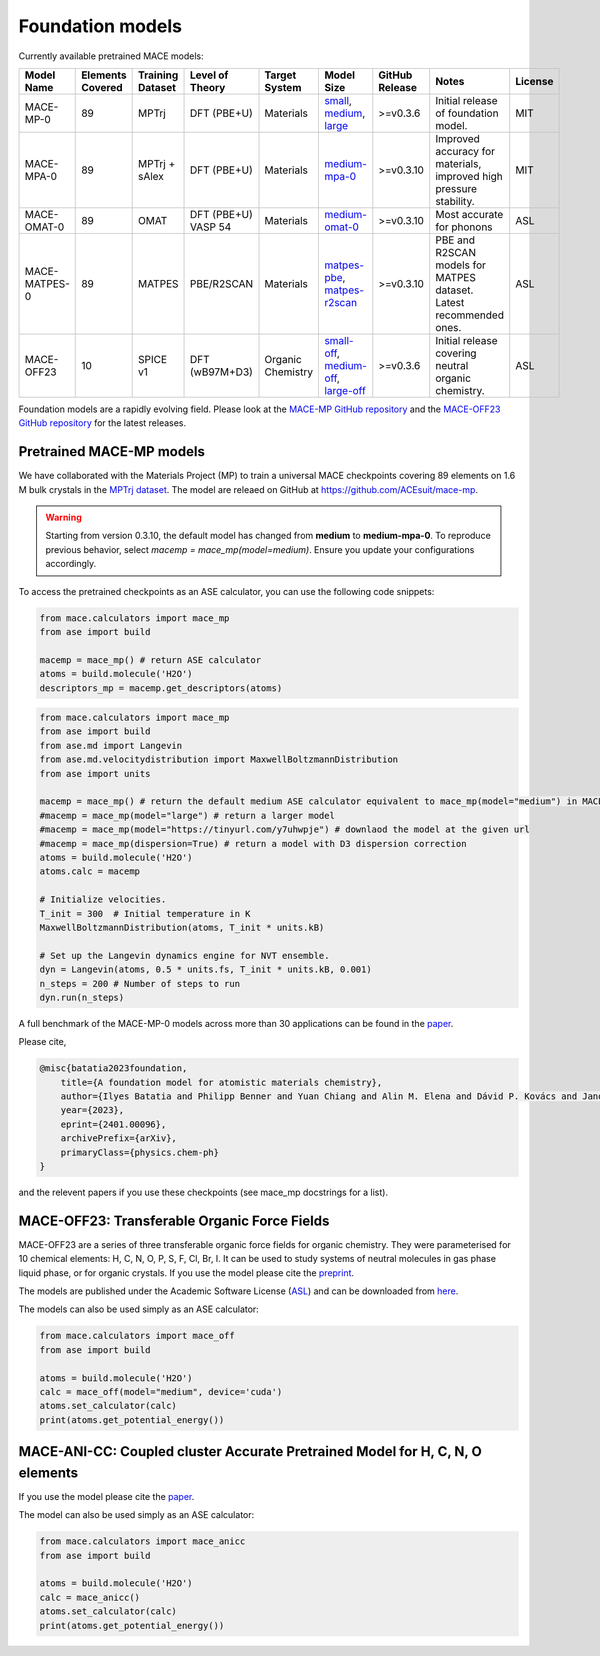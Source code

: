 .. _foundation_models:

=================
Foundation models
=================

Currently available pretrained MACE models:

.. csv-table::
   :header: "Model Name", "Elements Covered", "Training Dataset", "Level of Theory", "Target System", "Model Size", "GitHub Release", "Notes", "License"
   :widths: 10, 10, 10, 15, 15, 15, 10, 20, 10

   "MACE-MP-0",      "89",  "MPTrj",           "DFT (PBE+U)",           "Materials",  "small_, medium_, large_",           ">=v0.3.6",  "Initial release of foundation model.",                                     "MIT"
   "MACE-MPA-0",     "89",  "MPTrj + sAlex",   "DFT (PBE+U)",           "Materials",  "medium-mpa-0_",                      ">=v0.3.10", "Improved accuracy for materials, improved high pressure stability.",        "MIT"
   "MACE-OMAT-0",    "89",  "OMAT",            "DFT (PBE+U) VASP 54",    "Materials",  "medium-omat-0_",                     ">=v0.3.10", "Most accurate for phonons",                                                "ASL"
   "MACE-MATPES-0",  "89",  "MATPES",          "PBE/R2SCAN",            "Materials",  "matpes-pbe_, matpes-r2scan_",        ">=v0.3.10", "PBE and R2SCAN models for MATPES dataset. Latest recommended ones.",      "ASL"
   "MACE-OFF23",     "10",  "SPICE v1",        "DFT (wB97M+D3)",        "Organic Chemistry",  "small-off_, medium-off_, large-off_", ">=v0.3.6",  "Initial release covering neutral organic chemistry.",                      "ASL"

.. _small: https://github.com/ACEsuit/mace-mp/releases/download/mace_mp_0/2023-12-10-mace-128-L0_energy_epoch-249.model
.. _medium: https://github.com/ACEsuit/mace-mp/releases/download/mace_mp_0/2023-12-03-mace-128-L1_epoch-199.model
.. _large: https://github.com/ACEsuit/mace-mp/releases/download/mace_mp_0/2024-01-07-mace-128-L2_epoch-199.model
.. _medium-mpa-0: https://github.com/ACEsuit/mace-mp/releases/download/mace_mpa_0/mace-mpa-0-medium.model
.. _medium-omat-0: https://github.com/ACEsuit/mace-mp/releases/download/mace_omat_0/mace-omat-0-medium.model
.. _small-off: https://github.com/ACEsuit/mace-off/blob/main/mace_off23/MACE-OFF23_small.model
.. _medium-off: https://github.com/ACEsuit/mace-off/blob/main/mace_off23/MACE-OFF23_medium.model
.. _large-off: https://github.com/ACEsuit/mace-off/blob/main/mace_off23/MACE-OFF23_large.model
.. _matpes-pbe: https://github.com/ACEsuit/mace-foundations/releases/download/mace_matpes_0/MACE-matpes-pbe-omat-ft.model
.. _matpes-r2scan: https://github.com/ACEsuit/mace-foundations/releases/download/mace_matpes_0/MACE-matpes-r2scan-omat-ft.model

Foundation models are a rapidly evolving field. Please look at the `MACE-MP GitHub repository <https://github.com/ACEsuit/mace-mp/releases>`_ and the `MACE-OFF23 GitHub repository <https://github.com/ACEsuit/mace-off/releases>`_ for the latest releases.

###########################
Pretrained MACE-MP models
###########################

We have collaborated with the Materials Project (MP) to train a universal MACE checkpoints covering 89 elements on 1.6 M bulk crystals in the `MPTrj dataset <https://figshare.com/articles/dataset/23713842>`_.
The model are releaed on GitHub at https://github.com/ACEsuit/mace-mp.

.. warning::

   Starting from version 0.3.10, the default model has changed from **medium** to **medium-mpa-0**. To reproduce previous behavior, select `macemp = mace_mp(model=medium)`. Ensure you update your configurations accordingly.

To access the pretrained checkpoints as an ASE calculator, you can use the following code snippets:

.. code-block:: python

    from mace.calculators import mace_mp
    from ase import build

    macemp = mace_mp() # return ASE calculator
    atoms = build.molecule('H2O')
    descriptors_mp = macemp.get_descriptors(atoms)

.. code-block:: python

    from mace.calculators import mace_mp 
    from ase import build
    from ase.md import Langevin
    from ase.md.velocitydistribution import MaxwellBoltzmannDistribution
    from ase import units

    macemp = mace_mp() # return the default medium ASE calculator equivalent to mace_mp(model="medium") in MACE < 0.3.10 and mace_mp(model="medium-mpa-0") in MACE >= 0.3.10
    #macemp = mace_mp(model="large") # return a larger model
    #macemp = mace_mp(model="https://tinyurl.com/y7uhwpje") # downlaod the model at the given url
    #macemp = mace_mp(dispersion=True) # return a model with D3 dispersion correction
    atoms = build.molecule('H2O')
    atoms.calc = macemp

    # Initialize velocities.
    T_init = 300  # Initial temperature in K
    MaxwellBoltzmannDistribution(atoms, T_init * units.kB)

    # Set up the Langevin dynamics engine for NVT ensemble.
    dyn = Langevin(atoms, 0.5 * units.fs, T_init * units.kB, 0.001)
    n_steps = 200 # Number of steps to run
    dyn.run(n_steps)

A full benchmark of the MACE-MP-0 models across more than 30 applications can be found in the `paper <https://arxiv.org/abs/2401.00096>`_.

Please cite,

.. code-block:: latex

    @misc{batatia2023foundation,
        title={A foundation model for atomistic materials chemistry}, 
        author={Ilyes Batatia and Philipp Benner and Yuan Chiang and Alin M. Elena and Dávid P. Kovács and Janosh Riebesell and Xavier R. Advincula and Mark Asta and William J. Baldwin and Noam Bernstein and Arghya Bhowmik and Samuel M. Blau and Vlad Cărare and James P. Darby and Sandip De and Flaviano Della Pia and Volker L. Deringer and Rokas Elijošius and Zakariya El-Machachi and Edvin Fako and Andrea C. Ferrari and Annalena Genreith-Schriever and Janine George and Rhys E. A. Goodall and Clare P. Grey and Shuang Han and Will Handley and Hendrik H. Heenen and Kersti Hermansson and Christian Holm and Jad Jaafar and Stephan Hofmann and Konstantin S. Jakob and Hyunwook Jung and Venkat Kapil and Aaron D. Kaplan and Nima Karimitari and Namu Kroupa and Jolla Kullgren and Matthew C. Kuner and Domantas Kuryla and Guoda Liepuoniute and Johannes T. Margraf and Ioan-Bogdan Magdău and Angelos Michaelides and J. Harry Moore and Aakash A. Naik and Samuel P. Niblett and Sam Walton Norwood and Niamh O'Neill and Christoph Ortner and Kristin A. Persson and Karsten Reuter and Andrew S. Rosen and Lars L. Schaaf and Christoph Schran and Eric Sivonxay and Tamás K. Stenczel and Viktor Svahn and Christopher Sutton and Cas van der Oord and Eszter Varga-Umbrich and Tejs Vegge and Martin Vondrák and Yangshuai Wang and William C. Witt and Fabian Zills and Gábor Csányi},
        year={2023},
        eprint={2401.00096},
        archivePrefix={arXiv},
        primaryClass={physics.chem-ph}
    }

and the relevent papers if you use these checkpoints (see mace_mp docstrings for a list).

###########################
MACE-OFF23: Transferable Organic Force Fields
###########################

MACE-OFF23 are a series of three transferable organic force fields for organic chemistry. They were parameterised for 10 chemical elements: H, C, N, O, P, S, F, Cl, Br, I. It can be used to study systems of neutral molecules in gas phase liquid phase, or for organic crystals. If you use the model please cite the `preprint <https://arxiv.org/abs/2312.15211>`_. 

The models are published under the Academic Software License (`ASL <https://github.com/gabor1/ASL>`_) and can be downloaded from `here <https://github.com/ACEsuit/mace-off>`_.

The models can also be used simply as an ASE calculator:

.. code-block:: python

    from mace.calculators import mace_off
    from ase import build

    atoms = build.molecule('H2O')
    calc = mace_off(model="medium", device='cuda')
    atoms.set_calculator(calc)
    print(atoms.get_potential_energy())


###########################
MACE-ANI-CC: Coupled cluster Accurate Pretrained Model for H, C, N, O elements
###########################

If you use the model please cite the `paper <https://pubs.aip.org/aip/jcp/article/159/4/044118/2904837/Evaluation-of-the-MACE-force-field-architecture>`_. 

The model can also be used simply as an ASE calculator:

.. code-block:: python

    from mace.calculators import mace_anicc
    from ase import build

    atoms = build.molecule('H2O')
    calc = mace_anicc()
    atoms.set_calculator(calc)
    print(atoms.get_potential_energy())
